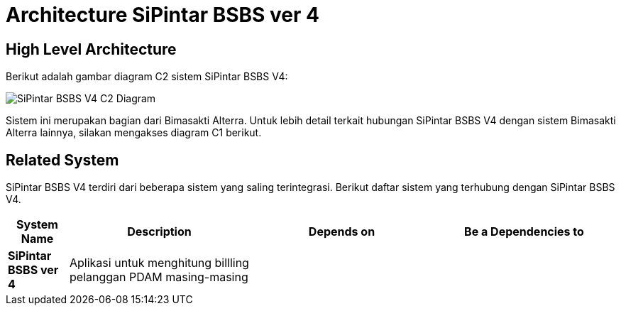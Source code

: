 = Architecture SiPintar BSBS ver 4

== High Level Architecture

Berikut adalah gambar diagram C2 sistem SiPintar BSBS V4:

image::./images-SiPintar-BSBS-ver-4/Sipintar-BSBS-v4-c2-diagram.png[SiPintar BSBS V4 C2 Diagram]

Sistem ini merupakan bagian dari Bimasakti Alterra. Untuk lebih detail terkait hubungan SiPintar BSBS V4 dengan sistem Bimasakti Alterra lainnya, silakan mengakses diagram C1 berikut.

== Related System

SiPintar BSBS V4 terdiri dari beberapa sistem yang saling terintegrasi. Berikut daftar sistem yang terhubung dengan SiPintar BSBS V4.

[cols="10%,30%,30%,30%",frame=all, grid=all]
|===
^.^h| *System Name* 
^.^h| *Description* 
^.^h| *Depends on* 
^.^h| *Be a Dependencies to*

| *SiPintar BSBS ver 4*
|Aplikasi untuk menghitung billling pelanggan PDAM masing-masing
a| 
a|
|===
